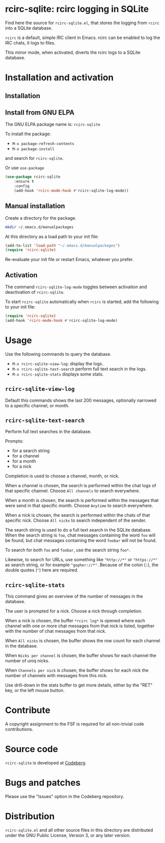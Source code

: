 * rcirc-sqlite: rcirc logging in SQLite

Find here the source for ~rcirc-sqlite.el~, that stores the logging from
~rcirc~ into a SQLite database.

~rcirc~ is a default, simple IRC client in Emacs. rcirc can be enabled
to log the IRC chats, it logs to files.

This minor mode, when activated, diverts the rcirc logs to a SQLite
database.

* Installation and activation
** Installation

** Install from GNU ELPA
The GNU ELPA package name is: ~rcirc-sqlite~

To install the package:

- ~M-x package-refresh-contents~
- ~M-x package-install~

and search for ~rcirc-sqlite~.

Or use ~use-package~

#+begin_src emacs-lisp
(use-package rcirc-sqlite
    :ensure t
    :config
    (add-hook 'rcirc-mode-hook #'rcirc-sqlite-log-mode))
#+end_src

** Manual installation
Create a directory for the package.

#+begin_src sh
mkdir ~/.emacs.d/manualpackages
#+end_src

At this directory as a load path to your init file:

#+begin_src emacs-lisp
(add-to-list 'load-path "~/.emacs.d/manualpackages")
(require 'rcirc-sqlite)
#+end_src

Re-evaluate your init file or restart Emacs, whatever you prefer.

** Activation
The command ~rcirc-sqlite-log-mode~  toggles between activation
and deactivation of ~rcirc-sqlite~.


To start ~rcirc-sqlite~ automatically when ~rcirc~ is started, add the
following to your init file:

#+begin_src emacs-lisp
(require 'rcirc-sqlite)
(add-hook 'rcirc-mode-hook #'rcirc-sqlite-log-mode)
#+end_src

* Usage
Use the following commands to query the database.

- ~M-x rcirc-sqlite-view-log~: display the logs.
- ~M-x rcirc-sqlite-text-search~ perform full text search in the logs.
- ~M-x rcirc-sqlite-stats~ displays some stats.

** ~rcirc-sqlite-view-log~
Default this commands shows the last 200 messages, optionally narrowed
to a specific channel, or month.


** ~rcirc-sqlite-text-search~
Perform full text searches in the database.

Prompts:

- for a search string
- for a channel
- for a month
- for a nick

Completion is used to choose a channel, month, or nick.

When a channel is chosen, the search is performed within the
chat logs of that specific channel. Choose ~All channels~ to
search everywhere.

When a month is chosen, the search is performed within the
messages that were send in that specific month. Choose ~Anytime~
to search everywhere.

When a nick is chosen, the search is performed within the
chats of that specific nick. Choose ~All nicks~ to search
independent of the sender.

The search string is used to do a full text search in the SQLite
database. When the search string is ~foo~, chat messages
containing the word ~foo~ will be found, but chat messages
containing the word ~foobar~ will not be found.

To search for both ~foo~ and ~foobar~, use the search
string ~foo*~.

Likewise, to search for URLs, use something like ~"http://*"~ or
~"https://*"~ as search string, or for example
~"gopher://*"~. Because of the colon (~:~), the double
quotes (~"~) here are required.

** ~rcirc-sqlite-stats~
This command gives an overview of the number of messages in the database.

The user is prompted for a nick. Choose a nick through completion.

When a nick is chosen, the buffer ~*rcirc log*~ is opened where
each channel with one or more chat messages from that nick is listed,
together with the number of chat messages from that nick.

When ~All nicks~ is chosen, the buffer shows the row count
for each channel in the database.

When ~Nicks per channel~ is chosen, the buffer shows for
each channel the number of uniq nicks.

When ~Channels per nick~ is chosen, the buffer shows for
each nick the number of channels with messages from this nick.

Use drill-down in the stats buffer to get more details, either by the
"RET" key, or the left mouse button.

* Contribute
A copyright assignment to the FSF is required for all non-trivial code
contributions.

* Source code
~rcirc-sqlite~ is developed at [[https://codeberg.org/mattof/rcirc-sqlite][Codeberg]].

* Bugs and patches
Please use the "Issues" option in the Codeberg repository.

* Distribution
~rcirc-sqlite.el~ and all other source files in this directory are
distributed under the GNU Public License, Version 3, or any later
version.

